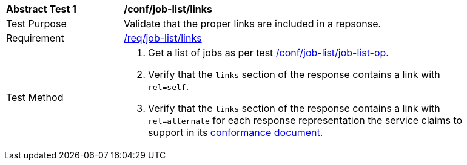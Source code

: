 [[ats_job-list_links]]
[width="90%",cols="2,6a"]
|===
^|*Abstract Test {counter:ats-id}* |*/conf/job-list/links*
^|Test Purpose |Validate that the proper links are included in a repsonse.
^|Requirement |<<req_job-list_links,/req/job-list/links>>
^|Test Method |. Get a list of jobs as per test <<ats_job-list_job-list-op,/conf/job-list/job-list-op>>.
. Verify that the `links` section of the response contains a link with `rel=self`. 
. Verify that the `links` section of the response contains a link with `rel=alternate` for each response representation the service claims to support in its <<sc_conformance,conformance document>>.
|===
